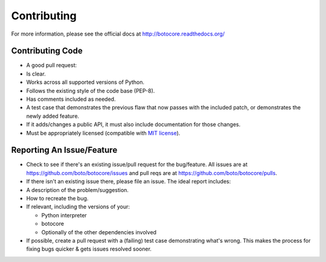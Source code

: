 Contributing
============

For more information, please see the official docs at
http://botocore.readthedocs.org/

Contributing Code
-----------------

-  A good pull request:

-  Is clear.
-  Works across all supported versions of Python.
-  Follows the existing style of the code base (PEP-8).
-  Has comments included as needed.

-  A test case that demonstrates the previous flaw that now passes with
   the included patch, or demonstrates the newly added feature.
-  If it adds/changes a public API, it must also include documentation
   for those changes.
-  Must be appropriately licensed (compatible with `MIT license`_).

.. _Mit license: http://en.wikipedia.org/wiki/Mit_license

Reporting An Issue/Feature
--------------------------

-  Check to see if there's an existing issue/pull request for the
   bug/feature. All issues are at
   https://github.com/boto/botocore/issues and pull reqs are at
   https://github.com/boto/botocore/pulls.
-  If there isn't an existing issue there, please file an issue. The
   ideal report includes:

-  A description of the problem/suggestion.
-  How to recreate the bug.
-  If relevant, including the versions of your:

   -  Python interpreter
   -  botocore
   -  Optionally of the other dependencies involved

-  If possible, create a pull request with a (failing) test case
   demonstrating what's wrong. This makes the process for fixing bugs
   quicker & gets issues resolved sooner.


